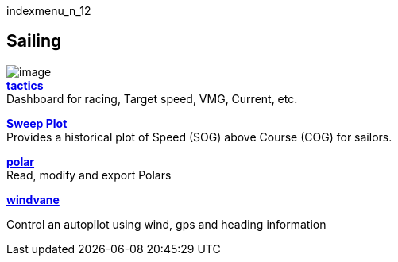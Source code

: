 indexmenu_n_12

== Sailing

image:../../dev/plugins/beta_plugins/tactics_pi.png[image] +
*link:sailing/tactics.html[tactics]* +
Dashboard for racing, Target speed, VMG, Current, etc.

*link:sailing/sweep_plot.html[Sweep Plot]* +
Provides a historical plot of Speed (SOG) above Course (COG) for
sailors.

*link:sailing/polar.html[polar]* +
Read, modify and export Polars

*link:sailing/windvane.html[windvane]*

Control an autopilot using wind, gps and heading information
